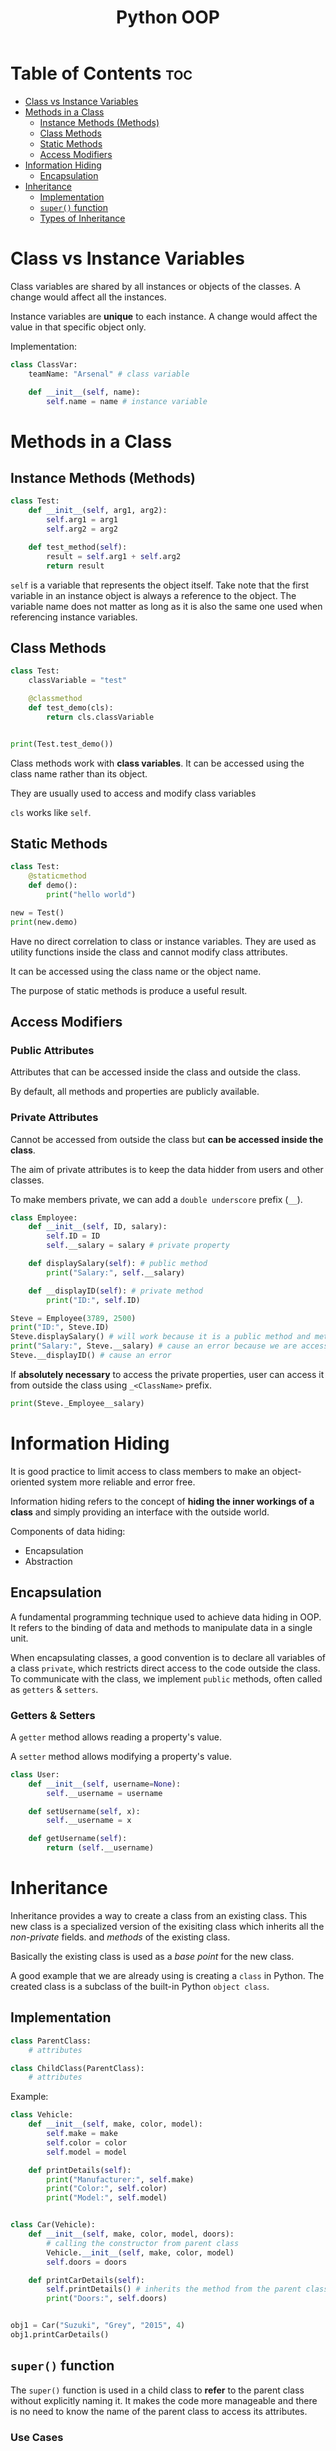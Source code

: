 :PROPERTIES:
:ID:       9B21C34B-A914-4D3E-90F6-3E25F6A02C6F
:END:
#+title: Python OOP
#+tags: [[id:F67AB522-3EBC-4FE9-A002-34E1F7799254][OOP]]

* Table of Contents :toc:
- [[#class-vs-instance-variables][Class vs Instance Variables]]
- [[#methods-in-a-class][Methods in a Class]]
  - [[#instance-methods-methods][Instance Methods (Methods)]]
  - [[#class-methods][Class Methods]]
  - [[#static-methods][Static Methods]]
  - [[#access-modifiers][Access Modifiers]]
- [[#information-hiding][Information Hiding]]
  - [[#encapsulation][Encapsulation]]
- [[#inheritance][Inheritance]]
  - [[#implementation][Implementation]]
  - [[#super-function][~super()~ function]]
  - [[#types-of-inheritance][Types of Inheritance]]

* Class vs Instance Variables

Class variables are shared by all instances or objects of the classes. A change would affect all the instances.

Instance variables are *unique* to each instance. A change would affect the value in that specific object only.

Implementation:
#+begin_src python
  class ClassVar:
      teamName: "Arsenal" # class variable

      def __init__(self, name):
          self.name = name # instance variable
#+end_src

* Methods in a Class
** Instance Methods (Methods)
#+begin_src python
  class Test:
      def __init__(self, arg1, arg2):
          self.arg1 = arg1
          self.arg2 = arg2

      def test_method(self):
          result = self.arg1 + self.arg2
          return result
#+end_src

~self~ is a variable that represents the object itself. Take note that the first variable in an instance object is always a reference to the object. The variable name does not matter as long as it is also the same one used when referencing instance variables.

** Class Methods
#+begin_src python
  class Test:
      classVariable = "test"

      @classmethod
      def test_demo(cls):
          return cls.classVariable


  print(Test.test_demo())
#+end_src

Class methods work with *class variables*. It can be accessed using the class name rather than its object.

They are usually used to access and modify class variables

~cls~ works like ~self~.

** Static Methods
#+begin_src python
  class Test:
      @staticmethod
      def demo():
          print("hello world")

  new = Test()
  print(new.demo)
#+end_src

Have no direct correlation to class or instance variables. They are used as utility functions inside the class and cannot modify class attributes.

It can be accessed using the class name or the object name.

The purpose of static methods is produce a useful result.

** Access Modifiers

*** Public Attributes
Attributes that can be accessed inside the class and outside the class.

By default, all methods and properties are publicly available.

*** Private Attributes
Cannot be accessed from outside the class but *can be accessed inside the class*.

The aim of private attributes is to keep the data hidder from users and other classes.

To make members private, we can add a ~double underscore~ prefix (~__~).

#+begin_src python
  class Employee:
      def __init__(self, ID, salary):
          self.ID = ID
          self.__salary = salary # private property

      def displaySalary(self): # public method
          print("Salary:", self.__salary)

      def __displayID(self): # private method
          print("ID:", self.ID)

  Steve = Employee(3789, 2500)
  print("ID:", Steve.ID)
  Steve.displaySalary() # will work because it is a public method and methods in the class can access the private properties inside the class
  print("Salary:", Steve.__salary) # cause an error because we are accessing a private property
  Steve.__displayID() # cause an error
#+end_src

If *absolutely necessary* to access the private properties, user can access it from outside the class using ~_<ClassName>~ prefix.

#+begin_src python
  print(Steve._Employee__salary)
#+end_src

* Information Hiding
It is good practice to limit access to class members to make an object-oriented system more reliable and error free.

Information hiding refers to the concept of *hiding the inner workings of a class* and simply providing an interface with the outside world.

Components of data hiding:
- Encapsulation
- Abstraction

** Encapsulation
A fundamental programming technique used to achieve data hiding in OOP. It refers to the binding of data and methods to manipulate data in a single unit.

When encapsulating classes, a good convention is to declare all variables of a class ~private~, which restricts direct access to the code outside the class. To communicate with the class, we implement ~public~ methods, often called as ~getters~ & ~setters~.

*** Getters & Setters
A ~getter~ method allows reading a property's value.

A ~setter~ method allows modifying a property's value.

#+begin_src python
  class User:
      def __init__(self, username=None):
          self.__username = username

      def setUsername(self, x):
          self.__username = x

      def getUsername(self):
          return (self.__username)
#+end_src

* Inheritance
Inheritance provides a way to create a class from an existing class. This new class is a specialized version of the exisiting class which inherits all the /non-private/ fields. and /methods/ of the existing class.

Basically the existing class is used as a /base point/ for the new class.

A good example that we are already using is creating a ~class~ in Python. The created class is a subclass of the built-in Python ~object class~.

** Implementation
#+begin_src python
  class ParentClass:
      # attributes

  class ChildClass(ParentClass):
      # attributes
#+end_src

Example:
#+begin_src python
  class Vehicle:
      def __init__(self, make, color, model):
          self.make = make
          self.color = color
          self.model = model

      def printDetails(self):
          print("Manufacturer:", self.make)
          print("Color:", self.color)
          print("Model:", self.model)


  class Car(Vehicle):
      def __init__(self, make, color, model, doors):
          # calling the constructor from parent class
          Vehicle.__init__(self, make, color, model)
          self.doors = doors

      def printCarDetails(self):
          self.printDetails() # inherits the method from the parent class
          print("Doors:", self.doors)


  obj1 = Car("Suzuki", "Grey", "2015", 4)
  obj1.printCarDetails()
#+end_src

** ~super()~ function
The ~super()~ function is used in a child class to *refer* to the parent class without explicitly naming it. It makes the code more manageable and there is no need to know the name of the parent class to access its attributes.

*** Use Cases

**** Accessing parent class properties
#+begin_src python
  class Vehicle:  # defining the parent class
      fuelCap = 90


  class Car(Vehicle):  # defining the child class
      fuelCap = 50

      def display(self):
          # accessing fuelCap from the Vehicle class using super()
          print("Fuel cap from the Vehicle Class:", super().fuelCap)

          # accessing fuelCap from the Car class using self
          print("Fuel cap from the Car Class:", self.fuelCap)


  obj1 = Car()  # creating a car object
  obj1.display()  # calling the Car class method display()
#+end_src

**** Calling the parent class methods
Used when the immediate child class have methods with the same name.

#+begin_src python
  class Vehicle:  # defining the parent class
      def display(self):  # defining display method in the parent class
          print("I am from the Vehicle Class")


  class Car(Vehicle):  # defining the child class
      # defining display method in the child class
      def display(self):
          super().display()
          print("I am from the Car Class")


  obj1 = Car()  # creating a car object
  obj1.display()  # calling the Car class method display()

#+end_src

**** Using with initializers
Used to call the initializer of the parent class, from inside the initializer of the child class.

#+begin_src python
  class Vehicle:
      def __init__(self, make, color, model):
          self.make = make
          self.color = color
          self.model = model

      def printDetails(self):
          print("Manufacturer:", self.make)
          print("Color:", self.color)
          print("Model:", self.model)


  class Car(Vehicle):
      def __init__(self, make, color, model, doors):
          super().__init__(make, color, model)
          self.doors = doors

      def printCarDetails(self):
          self.printDetails()
          print("Door:", self.doors)


  obj1 = Car("Suzuki", "Grey", "2015", 4)
  obj1.printCarDetails()
#+end_src

** Types of Inheritance
*** Single Inheritance
There is only one class extending from another class.
